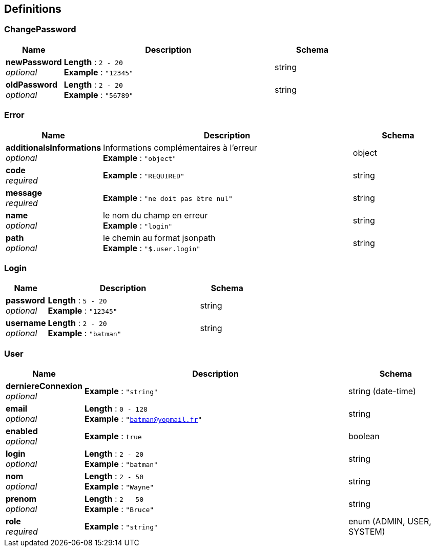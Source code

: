 
[[_definitions]]
== Definitions

[[_changepassword]]
=== ChangePassword

[options="header", cols=".^3a,.^11a,.^4a"]
|===
|Name|Description|Schema
|**newPassword** +
__optional__|**Length** : `2 - 20` +
**Example** : `"12345"`|string
|**oldPassword** +
__optional__|**Length** : `2 - 20` +
**Example** : `"56789"`|string
|===


[[_error]]
=== Error

[options="header", cols=".^3a,.^11a,.^4a"]
|===
|Name|Description|Schema
|**additionalsInformations** +
__optional__|Informations complémentaires à l'erreur +
**Example** : `"object"`|object
|**code** +
__required__|**Example** : `"REQUIRED"`|string
|**message** +
__required__|**Example** : `"ne doit pas être nul"`|string
|**name** +
__optional__|le nom du champ en erreur +
**Example** : `"login"`|string
|**path** +
__optional__|le chemin au format jsonpath +
**Example** : `"$.user.login"`|string
|===


[[_login]]
=== Login

[options="header", cols=".^3a,.^11a,.^4a"]
|===
|Name|Description|Schema
|**password** +
__optional__|**Length** : `5 - 20` +
**Example** : `"12345"`|string
|**username** +
__optional__|**Length** : `2 - 20` +
**Example** : `"batman"`|string
|===


[[_user]]
=== User

[options="header", cols=".^3a,.^11a,.^4a"]
|===
|Name|Description|Schema
|**derniereConnexion** +
__optional__|**Example** : `"string"`|string (date-time)
|**email** +
__optional__|**Length** : `0 - 128` +
**Example** : `"batman@yopmail.fr"`|string
|**enabled** +
__optional__|**Example** : `true`|boolean
|**login** +
__optional__|**Length** : `2 - 20` +
**Example** : `"batman"`|string
|**nom** +
__optional__|**Length** : `2 - 50` +
**Example** : `"Wayne"`|string
|**prenom** +
__optional__|**Length** : `2 - 50` +
**Example** : `"Bruce"`|string
|**role** +
__required__|**Example** : `"string"`|enum (ADMIN, USER, SYSTEM)
|===



